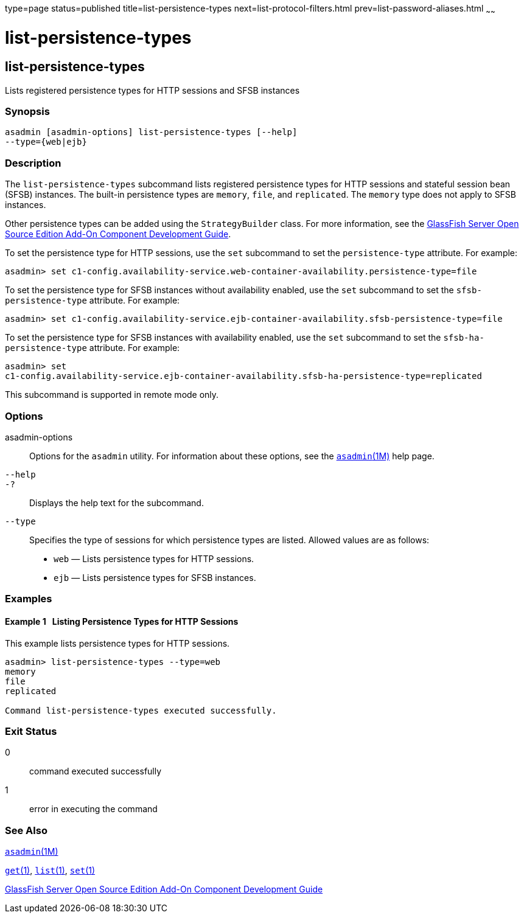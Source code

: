 type=page
status=published
title=list-persistence-types
next=list-protocol-filters.html
prev=list-password-aliases.html
~~~~~~

list-persistence-types
======================

[[list-persistence-types-1]][[GSRFM00191]][[list-persistence-types]]

list-persistence-types
----------------------

Lists registered persistence types for HTTP sessions and SFSB instances

[[sthref1743]]

=== Synopsis

[source]
----
asadmin [asadmin-options] list-persistence-types [--help]
--type={web|ejb}
----

[[sthref1744]]

=== Description

The `list-persistence-types` subcommand lists registered persistence
types for HTTP sessions and stateful session bean (SFSB) instances. The
built-in persistence types are `memory`, `file`, and `replicated`. The
`memory` type does not apply to SFSB instances.

Other persistence types can be added using the `StrategyBuilder` class.
For more information, see the link:../add-on-component-development-guide/toc.html#GSACG[GlassFish Server Open Source
Edition Add-On Component Development Guide].

To set the persistence type for HTTP sessions, use the `set` subcommand
to set the `persistence-type` attribute. For example:

[source]
----
asadmin> set c1-config.availability-service.web-container-availability.persistence-type=file
----

To set the persistence type for SFSB instances without availability
enabled, use the `set` subcommand to set the `sfsb-persistence-type`
attribute. For example:

[source]
----
asadmin> set c1-config.availability-service.ejb-container-availability.sfsb-persistence-type=file
----

To set the persistence type for SFSB instances with availability
enabled, use the `set` subcommand to set the `sfsb-ha-persistence-type`
attribute. For example:

[source]
----
asadmin> set
c1-config.availability-service.ejb-container-availability.sfsb-ha-persistence-type=replicated
----

This subcommand is supported in remote mode only.

[[sthref1745]]

=== Options

asadmin-options::
  Options for the `asadmin` utility. For information about these
  options, see the link:asadmin.html#asadmin-1m[`asadmin`(1M)] help page.
`--help`::
`-?`::
  Displays the help text for the subcommand.
`--type`::
  Specifies the type of sessions for which persistence types are listed.
  Allowed values are as follows:

  * `web` — Lists persistence types for HTTP sessions.
  * `ejb` — Lists persistence types for SFSB instances.

[[sthref1746]]

=== Examples

[[GSRFM701]][[sthref1747]]

==== Example 1   Listing Persistence Types for HTTP Sessions

This example lists persistence types for HTTP sessions.

[source]
----
asadmin> list-persistence-types --type=web
memory
file
replicated

Command list-persistence-types executed successfully.
----

[[sthref1748]]

=== Exit Status

0::
  command executed successfully
1::
  error in executing the command

[[sthref1749]]

=== See Also

link:asadmin.html#asadmin-1m[`asadmin`(1M)]

link:get.html#get-1[`get`(1)], link:list.html#list-1[`list`(1)],
link:set.html#set-1[`set`(1)]

link:../add-on-component-development-guide/toc.html#GSACG[GlassFish Server Open Source Edition Add-On Component
Development Guide]


